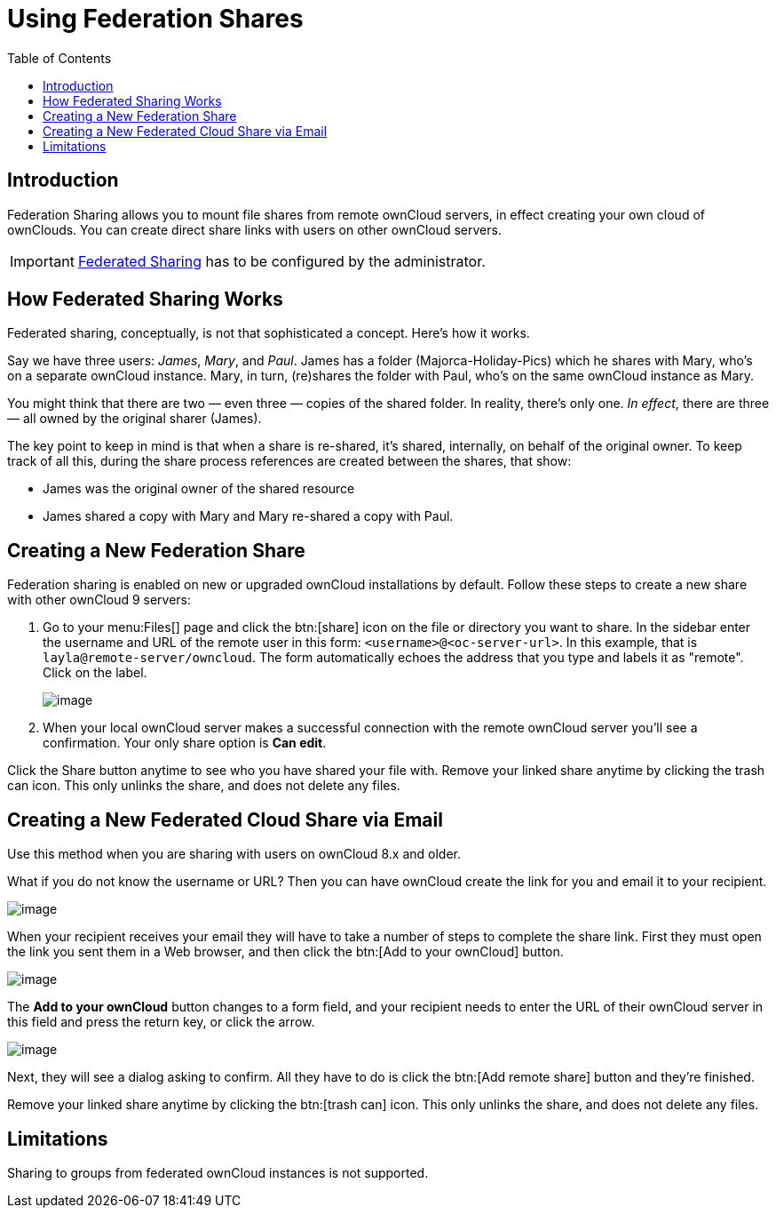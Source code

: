 = Using Federation Shares
:toc: right
:page-aliases: go/user-sharing-federated.adoc

== Introduction

Federation Sharing allows you to mount file shares from remote ownCloud
servers, in effect creating your own cloud of ownClouds. You can create
direct share links with users on other ownCloud servers.

IMPORTANT: xref:{latest-server-version}@server:admin_manual:configuration/files/federated_cloud_sharing_configuration.adoc[Federated Sharing] has to be configured by the administrator.

== How Federated Sharing Works

Federated sharing, conceptually, is not that sophisticated a concept.
Here’s how it works.

Say we have three users: _James_, _Mary_, and _Paul_. James has a folder
(Majorca-Holiday-Pics) which he shares with Mary, who’s on a separate
ownCloud instance. Mary, in turn, (re)shares the folder with Paul, who’s
on the same ownCloud instance as Mary.

You might think that there are two — even three — copies of the shared
folder. In reality, there’s only one. _In effect_, there are three — all
owned by the original sharer (James).

The key point to keep in mind is that when a share is re-shared, it’s
shared, internally, on behalf of the original owner. To keep track of
all this, during the share process references are created between the
shares, that show:

* James was the original owner of the shared resource
* James shared a copy with Mary and Mary re-shared a copy with Paul.

== Creating a New Federation Share

Federation sharing is enabled on new or upgraded ownCloud installations by default.
Follow these steps to create a new share with other ownCloud 9 servers:

. Go to your menu:Files[] page and click the btn:[share] icon on the file or
directory you want to share. In the sidebar enter the username and URL
of the remote user in this form: `<username>@<oc-server-url>`. In this
example, that is `layla@remote-server/owncloud`. The form automatically
echoes the address that you type and labels it as "remote". Click on the label.
+
image:direct-share-1.png[image]
. When your local ownCloud server makes a successful connection with the remote
ownCloud server you’ll see a confirmation. Your only share option is *Can edit*.

Click the Share button anytime to see who you have shared your file
with. Remove your linked share anytime by clicking the trash can icon.
This only unlinks the share, and does not delete any files.

== Creating a New Federated Cloud Share via Email

Use this method when you are sharing with users on ownCloud 8.x and older.

What if you do not know the username or URL? Then you can have ownCloud
create the link for you and email it to your recipient.

image:create_public_share-6.png[image]

When your recipient receives your email they will have to take a number
of steps to complete the share link. First they must open the link you
sent them in a Web browser, and then click the btn:[Add to your ownCloud]
button.

image:create_public_share-8.png[image]

The *Add to your ownCloud* button changes to a form field, and your
recipient needs to enter the URL of their ownCloud server in this field
and press the return key, or click the arrow.

image:create_public_share-9.png[image]

Next, they will see a dialog asking to confirm. All they have to do is
click the btn:[Add remote share] button and they’re finished.

Remove your linked share anytime by clicking the btn:[trash can] icon. This
only unlinks the share, and does not delete any files.

== Limitations

Sharing to groups from federated ownCloud instances is not supported.
